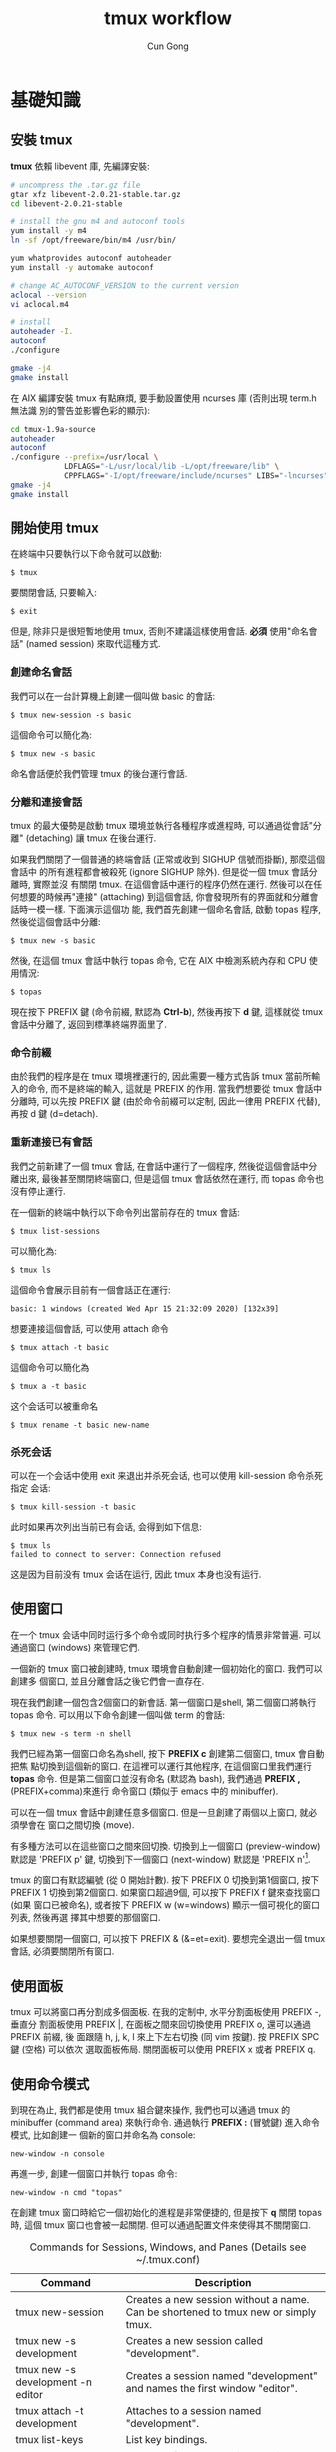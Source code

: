 #+TITLE: tmux workflow
#+AUTHOR: Cun Gong
* 基礎知識
** 安裝 tmux
*tmux* 依賴 libevent 庫, 先編譯安裝:
#+BEGIN_SRC sh
  # uncompress the .tar.gz file
  gtar xfz libevent-2.0.21-stable.tar.gz
  cd libevent-2.0.21-stable

  # install the gnu m4 and autoconf tools
  yum install -y m4
  ln -sf /opt/freeware/bin/m4 /usr/bin/

  yum whatprovides autoconf autoheader
  yum install -y automake autoconf

  # change AC_AUTOCONF_VERSION to the current version
  aclocal --version
  vi aclocal.m4

  # install
  autoheader -I.
  autoconf
  ./configure

  gmake -j4
  gmake install

#+END_SRC 
在 AIX 編譯安裝 tmux 有點麻煩, 要手動設置使用 ncurses 庫 (否則出現 term.h 無法識
別的警告並影響色彩的顯示):
#+BEGIN_SRC sh
  cd tmux-1.9a-source
  autoheader
  autoconf
  ./configure --prefix=/usr/local \
              LDFLAGS="-L/usr/local/lib -L/opt/freeware/lib" \
              CPPFLAGS="-I/opt/freeware/include/ncurses" LIBS="-lncurses" CC=xlc
  gmake -j4
  gmake install

#+END_SRC
** 開始使用 tmux
在終端中只要執行以下命令就可以啟動:
#+BEGIN_EXAMPLE
$ tmux
#+END_EXAMPLE
要關閉會話, 只要輸入:
#+BEGIN_EXAMPLE
$ exit
#+END_EXAMPLE
但是, 除非只是很短暫地使用 tmux, 否則不建議這樣使用會話. *必須* 使用"命名會話"
(named session) 來取代這種方式.
*** 創建命名會話
我們可以在一台計算機上創建一個叫做 basic 的會話:
#+BEGIN_EXAMPLE
$ tmux new-session -s basic
#+END_EXAMPLE
這個命令可以簡化為:
#+BEGIN_EXAMPLE
$ tmux new -s basic
#+END_EXAMPLE
命名會話便於我們管理 tmux 的後台運行會話.
*** 分離和連接會話
tmux 的最大優勢是啟動 tmux 環境並執行各種程序或進程時, 可以通過從會話"分離"
(detaching) 讓 tmux 在後台運行.

如果我們關閉了一個普通的終端會話 (正常或收到 SIGHUP 信號而掛斷), 那麼這個會話中
的所有進程都會被殺死 (ignore SIGHUP 除外). 但是從一個 tmux 會話分離時, 實際並沒
有關閉 tmux. 在這個會話中運行的程序仍然在運行. 然後可以在任何想要的時候再"連接"
(attaching) 到這個會話, 你會發現所有的界面就和分離會話時一模一樣. 下面演示這個功
能, 我們首先創建一個命名會話, 啟動 topas 程序, 然後從這個會話中分離:
#+BEGIN_EXAMPLE
$ tmux new -s basic
#+END_EXAMPLE
然後, 在這個 tmux 會話中執行 topas 命令, 它在 AIX 中檢測系統內存和 CPU 使用情況:
#+BEGIN_EXAMPLE
$ topas
#+END_EXAMPLE
現在按下 PREFIX 鍵 (命令前綴, 默認為 *Ctrl-b*), 然後再按下 *d* 鍵, 這樣就從 tmux
會話中分離了, 返回到標準終端界面里了.
*** 命令前綴
由於我們的程序是在 tmux 環境裡運行的, 因此需要一種方式告訴 tmux 當前所輸入的命令,
而不是終端的輸入, 這就是 PREFIX 的作用. 當我們想要從 tmux 會話中分離時, 可以先按
PREFIX 鍵 (由於命令前綴可以定制, 因此一律用 PREFIX 代替), 再按 d 鍵 (d=detach).
*** 重新連接已有會話
我們之前新建了一個 tmux 會話, 在會話中運行了一個程序, 然後從這個會話中分離出來,
最後甚至關閉終端窗口, 但是這個 tmux 會話依然在運行, 而 topas 命令也沒有停止運行.

在一個新的終端中執行以下命令列出當前存在的 tmux 會話:
#+BEGIN_EXAMPLE
$ tmux list-sessions
#+END_EXAMPLE
可以簡化為:
#+BEGIN_EXAMPLE
$ tmux ls
#+END_EXAMPLE
這個命令會展示目前有一個會話正在運行:
#+BEGIN_EXAMPLE
basic: 1 windows (created Wed Apr 15 21:32:09 2020) [132x39]
#+END_EXAMPLE
想要連接這個會話, 可以使用 attach 命令
#+BEGIN_EXAMPLE
$ tmux attach -t basic
#+END_EXAMPLE
這個命令可以簡化為
#+BEGIN_EXAMPLE
$ tmux a -t basic
#+END_EXAMPLE
这个会话可以被重命名
#+BEGIN_EXAMPLE
$ tmux rename -t basic new-name
#+END_EXAMPLE
*** 杀死会话
可以在一个会话中使用 exit 来退出并杀死会话, 也可以使用 kill-session 命令杀死指定
会话:
#+BEGIN_EXAMPLE
$ tmux kill-session -t basic
#+END_EXAMPLE
此时如果再次列出当前已有会话, 会得到如下信息:
#+BEGIN_EXAMPLE
$ tmux ls
failed to connect to server: Connection refused
#+END_EXAMPLE
这是因为目前没有 tmux 会话在运行, 因此 tmux 本身也没有运行.
** 使用窗口
在一个 tmux 会话中同时运行多个命令或同时执行多个程序的情景非常普遍. 可以通過窗口
(windows) 來管理它們.

一個新的 tmux 窗口被創建時, tmux 環境會自動創建一個初始化的窗口. 我們可以創建多
個窗口, 並且分離會話之後它們會一直存在.

現在我們創建一個包含2個窗口的新會話. 第一個窗口是shell, 第二個窗口將執行 topas
命令. 可以用以下命令創建一個叫做 term 的會話:
#+begin_example
$ tmux new -s term -n shell
#+end_example
我們已經為第一個窗口命名為shell, 按下 *PREFIX c* 創建第二個窗口, tmux 會自動把焦
點切換到這個新的窗口. 在這裡可以運行其他程序, 在這個窗口里我們運行 *topas* 命令.
但是第二個窗口並沒有命名 (默認為 bash), 我們通過 *PREFIX ,* (PREFIX+comma)來進行
命令窗口 (類似于 emacs 中的 minibuffer).

可以在一個 tmux 會話中創建任意多個窗口. 但是一旦創建了兩個以上窗口, 就必須學會在
窗口之間切換 (move).

有多種方法可以在這些窗口之間來回切換. 切換到上一個窗口 (preview-window) 默認是
'PREFIX p' 鍵, 切換到下一個窗口 (next-window) 默認是 'PREFIX n'[fn:1].

tmux 的窗口有默認編號 (從 0 開始計數). 按下 PREFIX 0 切換到第1個窗口, 按下
PREFIX 1 切換到第2個窗口. 如果窗口超過9個, 可以按下 PREFIX f 鍵來查找窗口 (如果
窗口已被命名), 或者按下 PREFIX w (w=windows) 顯示一個可視化的窗口列表, 然後再選
擇其中想要的那個窗口.

如果想要關閉一個窗口, 可以按下 PREFIX & (&=et=exit). 要想完全退出一個 tmux 會話,
必須要關閉所有窗口.
** 使用面板
tmux 可以將窗口再分割成多個面板. 在我的定制中, 水平分割面板使用 PREFIX -, 垂直分
割面板使用 PREFIX |, 在面板之間來回切換使用 PREFIX o, 還可以通過 PREFIX 前綴, 後
面跟隨 h, j, k, l 來上下左右切換 (同 vim 按鍵). 按 PREFIX SPC 鍵 (空格) 可以依次
選取面板佈局. 關閉面板可以使用 PREFIX x 或者 PREFIX q.
** 使用命令模式
到現在為止, 我們都是使用 tmux 組合鍵來操作, 我們也可以通過 tmux 的 minibuffer
(command area) 來執行命令. 通過執行 *PREFIX :* (冒號鍵) 進入命令模式, 比如創建一
個新的窗口并命名為 console:
#+begin_example
new-window -n console
#+end_example
再進一步, 創建一個窗口并執行 topas 命令:
#+begin_example
new-window -n cmd "topas"
#+end_example
在創建 tmux 窗口時給它一個初始化的進程是非常便捷的, 但是按下 *q* 關閉 topas 時,
這個 tmux 窗口也會被一起關閉. 但可以通過配置文件來使得其不關閉窗口.


#+CAPTION: Commands for Sessions, Windows, and Panes (Details see ~/.tmux.conf)
#+ATTR_HTML: :border 2 :rules all :frame border
| Command                           | Description                                                                         |
|-----------------------------------+-------------------------------------------------------------------------------------|
| tmux new-session                  | Creates a new session without a name. Can be shortened to tmux new or simply tmux.  |
| tmux new -s development           | Creates a new session called "development".                                         |
| tmux new -s development -n editor | Creates a session named "development" and names the first window "editor".          |
| tmux attach -t development        | Attaches to a session named "development".                                          |
| tmux list-keys                    | List key bindings.                                                                  |
| PREFIX d                          | Detaches from the session, leaving the session running in the background.           |
| PREFIX :                          | Enters Command mode.                                                                |
| PREFIX c                          | Creates a new window from within an existing tmux session. Shortcut for new-window. |
| PREFIX 0..9                       | Selects windows by number.                                                          |
| PREFIX w                          | Displays a selectable list of windows in the current session.                       |
| PREFIX ,                          | Displays a prompt to rename a window.                                               |
| PREFIX &                          | Closes the current window after prompting for confirmation.                         |
| PREFIX -                          | Divides the current window in half horizontally.                                    |
| PREFIX \vert                      | Divides the current window in half vertically.                                      |
| PREFIX o                          | Cycles through open panes.                                                          |
| PREFIX SPC                        | Cycles through the various pane layouts.                                            |
| PREFIX x                          | Closes the current pane after prompting for confirmation.                           |
| PREFIX C-q                        | Momentarily displays pane numbers in each pane.                                     |
* 配置 tmux 
在默認情況下, tmux 會在兩個位置查找配置文件. 首先查找 ~/.tmux.conf 作為系統配
置, 然後在當前用戶的主目錄下查找 /etc/tmux.conf 文件.
如果這兩個文件都不存在, tmux 就會使用默認配置. 
我們主要通過配置 ~/.tmux.conf 文件來定制 tmux.
** 定義更方便的前綴鍵
tmux 默認使用 Ctrl-b 作為 PREFIX, 如果將 =CAPS LOCK= 映射為 =CTRL= 之後, PREFIX
設為Ctrl-a 將更為方便.

在 ~/.tmux.conf 中, 我們使用 *set-option* 命令來設置選項, 可以縮寫為 *set*
#+begin_example
set -g prefix C-a 
#+end_example
這裡我們使用 *-g* 選項, 即全局配置. 儘管不是必須的, 我們可以通過 *unbind-key* 命
令或 *unbind* 命令移除之前的組合鍵
#+begin_example
unbind C-b
#+end_example
tmux 并不會 *實時* 地自動地從配置文件讀取修改. 因此如果你在使用 tmux 的過程中修
改了 ~/.tmux.conf 文件, 要讓配置修改生效的話, 需要關閉所有的 tmux 會話然後重新打
開它, 要麼在 tmux 中發送一個命令來重新加載配置文件. 現在我們來自定義一個快捷鍵來
讓它重新加載配置文件:
#+begin_example
bind C-r source-file ~/.tmux.conf
#+end_example
這樣就綁定了 C-r 來 reload 配置文件, 儘管上面的命令沒有 PREFIX, 但是在使用 bind
定義快捷鍵后, 還是需要在實際中先按下 PREFIX, 再按下 *C-r* 鍵. 雖然我們自定義了加
載配置文件的快捷鍵, 但是在新的配置文件被加載前我們還是不能使用它, 因此還需要再使
用一次 'PREFIX :' 進入命令模式, 然後輸入以下命令重新加載配置文件:
#+begin_example
source-file ~/.tmux.conf 
#+end_example
重新加載配置文件后, tmux 並不會提示配置是否改變, 最好通過 *display* 命令讓 tmux
在狀態欄輸出一個消息:
#+begin_example
bind C-r source-file ~/.tmux.conf \; display "Reloaded!"
#+end_example
通過在多個命令之間添加 =\;= 符號可以使一個鍵綁定多個命令. 通過剛才定義的快捷鍵,
我們可以在修改配置文件后按下 PREFIX C-r 鍵使新的配置快速生效.

我們把前綴鍵重新映射到了 C-a 鍵, 但是例如 vim, emacs 甚至是 bash 終端等也會用到
這個組合鍵, 我們需要配置 tmux, 把這個組合鍵發送給需要的程序中. 可以定義一個快捷
鍵來發送 =send-prefix= 命令:
#+begin_example
bind C-a send-prefix
#+end_example
在配置生效后, 只需要按兩次 C-a 就可以把 C-a 命令發送給 tmux 里的程序了.

其他鍵定義 (分割面板, 重新映射移動鍵等), 請參考 ~/.tmux.conf 文件.
** 視圖風格
   為了讓 tmux 具有最佳的視覺體驗, 首先要確保終端和 tmux 都運行在 256 色模式中,
   我們首先配置終端.
*** 設置 PuTTY
 - PuTTY configuration -> Window -> Colours -> Allow terminal to use xterm
   256-colour mode
 - PuTTY configuration -> Connection -> Data -> Terminal-type string ->
   xterm-256color
*** 定制顏色
我們可以通過以下簡單的腳本來測試和選擇想要的顏色
#+BEGIN_SRC sh
  export TERM=xterm-256color
  bash -c 'for i in {0..255}; \
   do printf "\x1b[38;5;${i}mcolour${i}\n"; done'
#+END_SRC
各類窗口, 面板, 及裝填欄的顏色請參考 ~/.tmux.conf 文件.

#+CAPTION: For Future Reference
#+ATTR_HTML: :border 2 :rules all :frame border
| Command                             | Description                                                                                                                                                                                                                                                            |
|-------------------------------------+------------------------------------------------------------------------------------------------------------------------------------------------------------------------------------------------------------------------------------------------------------------------|
| set -g prefix C-a                   | Sets the key combination for the Prefix key.                                                                                                                                                                                                                           |
| set -sg escape-time n               | Sets the amount of time (in milliseconds) tmux waits for a keystroke after pressing Prefix.                                                                                                                                                                            |
| source-file [file]                  | Loads a configuration file. Use this to reload the existing configuration or bring in additional configuration options later.                                                                                                                                          |
| bind C-a send-prefix                | Configures tmux to send the prefix when pressing the Prefix combination twice consecutively.                                                                                                                                                                           |
| bind-key [key] [command]            | Creates a keybinding that executes the specified command. Can be shortened to bind                                                                                                                                                                                     |
| bind-key -r [key] [command]         | Creates a keybinding that is repeatable, meaning you only need to press the Prefix key once, and you can press the assigned key repeatedly afterwards. This is useful for commands where you want to cycle through elements or resize panes. Can be shortened to bind. |
| unbind-key [key]                    | Removes a defined keybinding so it can be bound to a different command. Can be shortened to unbind.                                                                                                                                                                    |
| display-message or display          | Displays the given text in the status message.                                                                                                                                                                                                                         |
| set-option [flags] [option] [value] | Sets options for sessions. Using the -g flag sets the option for all sessions.                                                                                                                                                                                         |
| set-window-option [option] [value]  | Sets options for windows, such as activity notifications, cursor movement, or other elements related to windows and panes.                                                                                                                                             |
| set -a                              | Appends values onto existing options rather than replacing the option’s value.                                                                                                                                                                                        |
#+TBLFM: 



* 腳本定制 tmux 環境
在項目工作時, 可能需要運行一大堆的工具和命令集. 我們可以使用 tmux 的
client-server 模型, 來創建一個定制的腳本來自動地構建開發環境, 分割窗口並運行程序.

** 編寫一個項目配置腳本
我們完全可以讓 tmux 創建包含多個窗口, 每個窗口包含多個面板, 並且讓每個面板都運行
不同的程序, 使得一鍵執行多個程序, 並且將窗口保持在最舒服的狀態. 以應急協作為例,
我們可以一鍵進入需要運維的服務器, 檢查 topas 狀態, 打開 OMS 菜單隨時準備重啟進程,
並有一個命令行可以輸入任何命令. 為了實現這個能力, 我們準備的腳本如下
#+BEGIN_SRC sh
  #!/usr/bin/ksh

  # script name: event.tmux
  # usage: event.tmux <hostname>
  # result: open two windows, the 1st window will be split to two panes, the 1st
  #   pane show the OMS menu, the 2nd pane give you a shell; the 2nd window will
  #   execute the 'topas' command.

  alias tmux='tmux -2u'
  typeset event=event_$$

  if tmux has-session -t ${event} 2>/dev/null; then
      echo "session event ${event} existed" >&2
      exit -1
  fi

  if [ $# -lt 1 ]; then
      echo "miss hostname" >&2
      exit -1
  fi
  typeset host=$1


  tmux new-session -s ${event} -n $host -d
  tmux send-keys -t ${event} "ssh -t bunimsvr ssh -t $host" C-m
  tmux send-keys -t ${event} "cd /menus" C-m
  tmux send-keys -t ${event} "/menus/menu.ksh" C-m

  # split windows vertically
  tmux split-window -v -t ${event}
  tmux send-keys -t $event:0.1 "ssh -t bunimsvr ssh -t $host" C-m

  # create a new window to display the topas
  tmux new-window -n topas -t $event "ssh -t bunimsvr ssh -t $host topas"

  tmux select-window -t ${event}:0
  tmux attach -t $event
#+END_SRC
通過執行以上腳本, 將會進入到 tmux 終端畫面, 其中生產系統的操作畫面已經等待著你.

* 和 git 集成
以 *install_scripts* 項目為例, 整個項目的主目錄為 */smgroup/install_scripts/*,
目前只有 *master* 分支, 目前核心維護者是 GongCun. 對於開發者來說, 常規步驟將是:

1. *Fork* the project to create developer's own repository in GitLab.
2. Clone the Git repository with
   #+begin_src sh
     git clone git@bocgitsvr.bocmo.com:{developer}/install_scripts.git \
         ./install_scripts_${developer}
   #+end_src

3. Setup ssh access 
   #+begin_example
     $ ssh-keygen -f ~/.ssh/${developer}_id_rsa

     ## Copy the content of ${developer}_id_rsa.pub to 'SSH Keys' in User Settings of gitlab

     $ eval "$(ssh-agent -s)"
     $ ssh-add ~/.ssh/${developer}_id_rsa
     $ ssh -T git@bocgitsvr.bocmo.com
     Welcome to GitLab, ${developer}!
#+end_example

4. Branch from origin/origin with
   #+begin_src sh
     git fetch origin master
     git checkout -b ${developer} origin/master
   #+end_src

5. Make changes and commit them with 'git add' and 'git commit' in ${developer} branch.

6. Push the new commit to the developer's repository
   #+begin_src sh
     git push -u origin ${developer}
   #+end_src

7. Create merge request to *master* branch of =install_scripts=, and ask other team members
   for review and feedback of the changes.

These steps allow a core maintainer to merge a branch into master branch
after successful review:

1. Fetch and check out the branch for this merge request
   #+begin_src sh
     git checkout -D ${developer}/install_scripts-${developer} 2>/dev/null
     git fetch git@bocgitsvr.bocmo.com:${developer}/install_scripts.git ${developer}
     git checkout -b ${developer}/install_scripts-${developer} FETCH_HEAD
   #+end_src

   FETCH_HEAD is a short-lived ref, to keep track of what has just been fetched
   from the remote repository. git pull first invokes git fetch, in normal cases
   fetching a branch from the remote; FETCH_HEAD points to the tip of this branch
   (it stores the SHA1 of the commit, just as branches do). git pull then invokes
   git merge, merging FETCH_HEAD into the current branch.

   
2. Review the changes locally
   #+begin_src sh
     # compare two branch
     git diff master..${developer}/install_scripts-${developer}

     # only show the changed files
     git diff master..${developer}/install_scripts-${developer} --name-only
   #+end_src
3. Merge the branch and fix any conflicts that come up 
   #+begin_src sh
     git checkout master
     git merge --no-ff ${developer}/install_scripts-{developer}
   #+end_src
4. Push the result of the merge to GitLab
   #+begin_src sh
     git push origin master
   #+end_src

*Tip*: You can also checkout merge requests locally by [[http://bocgitsvr.bocmo.com/gitlab/help/user/project/merge_requests.md#checkout-merge-requests-locally][following these guidelines]].


# master branch -> fork -> feature branch -> checkout developer branch -> pull
# merge request -> master branch merge the feature

#+CAPTION: Work flow for developer
[[file:./develop-flow.png]]


** 通過 tmux 自動化
可以通過 tmux 來定制 git 開發環境: 我們將用戶從主倉庫 clone 到本地, 並 checkout
到開發分支, 然後通過 vim 打開工作目錄的流程通過 tmux 一氣呵成. 我們通過兩個腳本
來實現自動化: *develop-git.sh* 用來執行 =git clone= 操作, 并調用 *develop.tmux*
腳本來實現打開 vim[fn:2] 并顯示 branch 信息:

#+CAPTION: Pane layout for developing
[[file:./develop-git.png]]


* 文本和緩衝區
在日常工作中, 使用複製粘貼的次數遠超你的想象. 使用 tmux, 可以通過快捷鍵方便地操
作屏幕內容, 比如複製一段面板內容到另一個面板中去, 或者翻看之前的屏幕輸出. 本章將
會介紹如何管理 tmux 會話中的文本, 并 DIY 一個插件實現錄屏功能.

** 使用複製模式滾動輸出
通過定制 ~/.tmux.conf, 按下 'PREFIX ESC' 將進入複製模式 (類似于 vi), 我們在
~/.tmux.conf 中配置使用了 vi 中的移動鍵, 這樣操作將非常方便:
#+begin_example
setw -g mode-keys vi
#+end_example
這個配置可以使用 =h, j, k, l= 在緩衝區中移動, 要離開複製模式, 只需按下 ENTER 鍵.
我們也可以使用 =w, b, f/F, t/T= 等功能鍵輔助移動.

*** 在緩衝區中快速移動
通過 vi 的滾屏鍵可以在緩衝區中快速移動, 這些鍵包括:
- C-f :: 向下翻滾一屏
- C-b :: 向上翻滾一屏
- g :: 跳轉到緩衝區歷史的最頂部
- G :: 跳轉到緩衝區歷史的最底部

*** 查找緩衝區
在複製模式中按下 *?* 或 */* 鍵可以向下或向上查找 char/string, 跳轉到下一個匹配按
*n*, 跳轉到上一個匹配按 *N* (如果按下 ? 鍵, 則方向相反).

*** 複製和粘貼文本
複製和粘貼文本也非常類似於 vi 操作, 在複製模式中按下 SPACE 鍵將開始選擇文本, 然
後可以繼續通過 vi 快捷鍵移動選擇區域, 按下 *y* 鍵將被選擇的區域複製到粘貼緩衝區
中[fn:3]. 要粘貼剛才捕獲的內容, 則直接按下 *PREFIX p* 鍵. 由於粘貼緩衝區是一個環
形棧, 每複製一個新的文本, 就會把緩存放在棧的最頂端, 可以通過以下鍵綁定來選擇或操
作粘貼緩衝區:

- PREFIX C-s :: 顯示粘貼緩衝區內容
- PREFIX C-l :: 列出複製文本清單
- PREFIX C-c :: 選擇要複製的文本 (可以通過 j,k 等鍵移動)
- PREFIX C-d :: 刪除棧頂的文本. 建議使用 =PREFIX :[RET] deleteb -b buffer-name= 來刪除
                指定的緩衝區較好.


** 如何創建 tmux 插件
由於多重緩衝區的操作已經較為複雜了, 而對於屏幕的記錄, 快照, 及歷史輸出的保存,
已經不能通過簡單的鍵綁定來方便地實現了, 我們可以嘗試自己寫插件.

*** 創建一個新的 git 項目

    #+begin_example
      $ mkdir -p ${TMUX_PLUGIN_PATH}/my-logging
      $ cd ${TMUX_PLUGIN_PATH}/my-logging
      $ git init
    #+end_example

*** 創建 =*.tmux= 插件運行文件
    #+begin_example
      $ touch my-logging.tmux
      $ chmod u+x my-logging.tmux
    #+end_example

*** 創建關於插件的鍵綁定
我們實現以下鍵綁定功能:

1. =PREFIX M-l= - Trigger 終端錄屏 (Meta 是指 Alt 鍵).
2. =PREFIX M-c= - 將當前畫面 dump 下來.
3. =PREFIX M-h= - 將當前窗口或面板的所有歷史輸出保存下來.

因此 *my-logging.tmux* 的內容如下:
#+begin_src sh
  #!/usr/bin/env bash

  CURRENT_DIR="$( cd "$( dirname "${BASH_SOURCE[0]}" )" && pwd )"
  tmux bind-key M-l run-shell "$CURRENT_DIR/scripts/my_logging.sh"
  tmux bind-key M-c run-shell "$CURRENT_DIR/scripts/my_capture.sh"
  tmux bind-key M-h run-shell "$CURRENT_DIR/scripts/my_history.sh"
#+end_src

注意調用的 *.sh* 腳本必須有可執行權限.

*** 實現插件功能
以 *my_logging.sh* 為例:
#+begin_src sh
  #!/usr/bin/env bash

  saved_display_time=$(tmux show-option -gqv display-time)
  if [ -z "saved_display_time" ]; then
      saved_display_time=750;
  fi

  file="/tmp/tmux-log-#S.#W.#P.%Y-%b-%d-%R.log"
  tmux set-option -gq display-time 5000
  tmux pipe-pane -o "cat >>$file"
  tmux display-message "Screen logging to $file"
  tmux set-option -gq display-time ${saved_display_time}
#+end_src
其實際調用的是 pipe-pane 命令, 并增加了消息顯示等功能.

*** 測試插件
執行以下命令檢查插件是否有效:
#+begin_example
$ ./my-logging.tmux
#+end_example

如果插件有效, 可以在 ~/.tmux.conf 中增加如下配置:
#+begin_example
run-shell /smgroup/tmux/plugin/my-logging/my-logging.tmux
#+end_example
這樣確保 tmux 啟動時自動載入插件.

關於如何編寫插件的更多內容, 可以參考[[https://github.com/tmux-plugins/tpm/blob/master/docs/how_to_create_plugin.md][How to create Tmux plugins]].

* 使用 tmux 結對編程
tmux 最受人們歡迎的功能之一是結對編程 (pair programming). 遠程用戶協作有兩種方式,
第一種是有一個公用賬戶 (比如 nim 服務器上的 root 用戶), 在這個賬戶下配置 tmux 和
工作環境; 第二種方法是使用 tmux 的 sockets 連接, 這樣你就可以讓其他用戶連接到你
的 tmux 會話中而無需共享賬戶信息.

** 通過共享賬戶結對編程
這是最簡便的方式, A 用戶登錄系統中建立一個會話
#+begin_example
$ tmux new -s pairing
#+end_example
B 用戶可以 attach 到這個會話進行項目協作
#+begin_example
$ tmux a -t pairing
#+end_example

以上方式 A 和 B 通常會看到相同的內容並在同一個窗口中交互, 但很多時候人們希望能夠
在獨立的, 不同的窗口工作而不用互相干擾. 使用 "組會話" (grouped session) 可以實現
這個功能. 首先 A 用戶創建一個會話:
#+begin_example
$ tmux new -s pairing
#+end_example
B 用戶不是直接 attach 到這個會話, 而是"創建一個新的會話"來加入到這個會話中, 但要
指定原始會話 pairing, 然後再指定一個B用戶自己的會話名:
#+begin_example
  $ tmux new -t pairing -s mysession
#+end_example
當第二個會話啟動時, 兩個用戶都可以同時在這個會話里進行交互, 但是每個用戶都可以創
建相互獨立的窗口. 第二個用戶可以通過 =kill-session= 結束自己的會話, 而原始會話仍
然存在. 但是, 如果所有的窗口都關閉了, 則原始會話和新會話都會被殺死.

** 使用 Socket 結對編程
使用 tmux 提供的 socket 支持, 可以讓多個用戶連接到會話而不用共享賬戶. A 用戶先用
自己的賬戶登錄系統, 并通過 socket 創建一個新的 tmux 會話:
#+begin_example
$ tmux -S /var/tmux/pairing
#+end_example
B 用戶只要指定 unix domain socket 路徑并連接, 就可以 attach 會話 
#+begin_example
$ tmux -S /var/tmux/pairing attach
#+end_example
使用這種方式時, ~/.tmux.conf 文件是指第一個啟動這個會話的用戶的配置文件. 另外通
過 socket 方式啟動的 tmux 會話是不能通過 =tmux ls= 顯示的, 可以通過 *lsof* 來獲
知:
#+begin_example
$ sudo lsof -U | grep '^tmux'
#+end_example

* Footnotes

[fn:3] 這裡的概念非常類似 emacs. 雖然 tmux 和 vi 模式結合得較好, 但是 tmux 的作
者其實是 emacs 用戶, 這是我之前在他的某篇文章中看到的.

[fn:2] 通過 vim work-folder 來瀏覽文件. 雖然我使用 emacs, 但是考慮到學習曲線, 仍
然建議在項目中使用 vim. vim 8.1 增加了 terminal 功能並且自帶 netrw 插件, 值得花
時間掌握.

[fn:1] 為了不和之後配置衝突, 已改為 'PREFIX C-p' 
